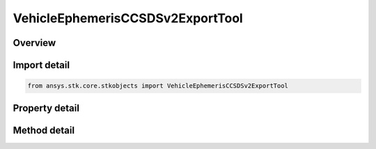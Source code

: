 VehicleEphemerisCCSDSv2ExportTool
=================================

.. py:class:: ansys.stk.core.stkobjects.VehicleEphemerisCCSDSv2ExportTool

   The Ephemeris/Attitude Export Tool for CCSDSv2 Ephemeris type.

.. py:currentmodule:: VehicleEphemerisCCSDSv2ExportTool

Overview
--------

.. tab-set::

    .. tab-item:: Methods

        .. list-table::
            :header-rows: 0
            :widths: auto

            * - :py:attr:`~ansys.stk.core.stkobjects.VehicleEphemerisCCSDSv2ExportTool.export`
              - Export the ephemeris file.

    .. tab-item:: Properties

        .. list-table::
            :header-rows: 0
            :widths: auto

            * - :py:attr:`~ansys.stk.core.stkobjects.VehicleEphemerisCCSDSv2ExportTool.originator`
              - A string that specifies an identifier of the organization producing the data file.
            * - :py:attr:`~ansys.stk.core.stkobjects.VehicleEphemerisCCSDSv2ExportTool.object_identifier`
              - A string defining the Object ID - to be specified as the international spacecraft designator, also known as an NSSDC identifier.
            * - :py:attr:`~ansys.stk.core.stkobjects.VehicleEphemerisCCSDSv2ExportTool.object_name`
              - A name for the Object. By recommendation of the CCSDS standard, the name from the SPACEWARN Bulletin should be used.
            * - :py:attr:`~ansys.stk.core.stkobjects.VehicleEphemerisCCSDSv2ExportTool.central_body_name`
              - Get or set the central body of the satellite.
            * - :py:attr:`~ansys.stk.core.stkobjects.VehicleEphemerisCCSDSv2ExportTool.reference_frame`
              - Get or set the reference frame of the ephemeris.
            * - :py:attr:`~ansys.stk.core.stkobjects.VehicleEphemerisCCSDSv2ExportTool.date_format`
              - Get or set the desired date format.
            * - :py:attr:`~ansys.stk.core.stkobjects.VehicleEphemerisCCSDSv2ExportTool.ephemeris_format`
              - Get or set the desired format to be used for representing the position and velocity information as either scientific notation or floating point notation. Scientific notation is recommended when possible.
            * - :py:attr:`~ansys.stk.core.stkobjects.VehicleEphemerisCCSDSv2ExportTool.time_precision`
              - If selected, STK uses the Step Size specified in the vehicle's Basic properties. If not selected, specify a Step Size. Dimensionless.
            * - :py:attr:`~ansys.stk.core.stkobjects.VehicleEphemerisCCSDSv2ExportTool.step_size`
              - If the Use Ephemeris Steps option is not selected, enter a Step Size to be used for the vehicle.
            * - :py:attr:`~ansys.stk.core.stkobjects.VehicleEphemerisCCSDSv2ExportTool.time_period`
              - Set the time period. Options are Use Entire Ephemeris - STK creates a data file using the Start and Stop Time specified in the vehicle's Orbit tab or Specify Time Period - STK creates a data file using the Start and Stop Time specified here.
            * - :py:attr:`~ansys.stk.core.stkobjects.VehicleEphemerisCCSDSv2ExportTool.reference_frames_supported`
              - Return an array of valid choices.
            * - :py:attr:`~ansys.stk.core.stkobjects.VehicleEphemerisCCSDSv2ExportTool.use_satellite_center_and_frame`
              - Use the satellite center and frame. Setting the property to 'True' will cause CentralBody and ReferenceFrame properties become read-only.
            * - :py:attr:`~ansys.stk.core.stkobjects.VehicleEphemerisCCSDSv2ExportTool.time_system`
              - Get or set the time system of the ephemeris.
            * - :py:attr:`~ansys.stk.core.stkobjects.VehicleEphemerisCCSDSv2ExportTool.include_acceleration`
              - Include acceleration data in the exported file.
            * - :py:attr:`~ansys.stk.core.stkobjects.VehicleEphemerisCCSDSv2ExportTool.include_covariance`
              - Include covariance data in the exported file. If covariance data is not available, this property becomes read-only.
            * - :py:attr:`~ansys.stk.core.stkobjects.VehicleEphemerisCCSDSv2ExportTool.has_covariance_data`
              - Return true if the object has covariance data.
            * - :py:attr:`~ansys.stk.core.stkobjects.VehicleEphemerisCCSDSv2ExportTool.file_format`
              - Get or set the file format that will be generated by the export tool.



Import detail
-------------

.. code-block:: python

    from ansys.stk.core.stkobjects import VehicleEphemerisCCSDSv2ExportTool


Property detail
---------------

.. py:property:: originator
    :canonical: ansys.stk.core.stkobjects.VehicleEphemerisCCSDSv2ExportTool.originator
    :type: str

    A string that specifies an identifier of the organization producing the data file.

.. py:property:: object_identifier
    :canonical: ansys.stk.core.stkobjects.VehicleEphemerisCCSDSv2ExportTool.object_identifier
    :type: str

    A string defining the Object ID - to be specified as the international spacecraft designator, also known as an NSSDC identifier.

.. py:property:: object_name
    :canonical: ansys.stk.core.stkobjects.VehicleEphemerisCCSDSv2ExportTool.object_name
    :type: str

    A name for the Object. By recommendation of the CCSDS standard, the name from the SPACEWARN Bulletin should be used.

.. py:property:: central_body_name
    :canonical: ansys.stk.core.stkobjects.VehicleEphemerisCCSDSv2ExportTool.central_body_name
    :type: str

    Get or set the central body of the satellite.

.. py:property:: reference_frame
    :canonical: ansys.stk.core.stkobjects.VehicleEphemerisCCSDSv2ExportTool.reference_frame
    :type: CCSDSReferenceFrame

    Get or set the reference frame of the ephemeris.

.. py:property:: date_format
    :canonical: ansys.stk.core.stkobjects.VehicleEphemerisCCSDSv2ExportTool.date_format
    :type: CCSDSDateFormat

    Get or set the desired date format.

.. py:property:: ephemeris_format
    :canonical: ansys.stk.core.stkobjects.VehicleEphemerisCCSDSv2ExportTool.ephemeris_format
    :type: CCSDSEphemerisFormatType

    Get or set the desired format to be used for representing the position and velocity information as either scientific notation or floating point notation. Scientific notation is recommended when possible.

.. py:property:: time_precision
    :canonical: ansys.stk.core.stkobjects.VehicleEphemerisCCSDSv2ExportTool.time_precision
    :type: int

    If selected, STK uses the Step Size specified in the vehicle's Basic properties. If not selected, specify a Step Size. Dimensionless.

.. py:property:: step_size
    :canonical: ansys.stk.core.stkobjects.VehicleEphemerisCCSDSv2ExportTool.step_size
    :type: ExportToolStepSize

    If the Use Ephemeris Steps option is not selected, enter a Step Size to be used for the vehicle.

.. py:property:: time_period
    :canonical: ansys.stk.core.stkobjects.VehicleEphemerisCCSDSv2ExportTool.time_period
    :type: ExportToolTimePeriod

    Set the time period. Options are Use Entire Ephemeris - STK creates a data file using the Start and Stop Time specified in the vehicle's Orbit tab or Specify Time Period - STK creates a data file using the Start and Stop Time specified here.

.. py:property:: reference_frames_supported
    :canonical: ansys.stk.core.stkobjects.VehicleEphemerisCCSDSv2ExportTool.reference_frames_supported
    :type: list

    Return an array of valid choices.

.. py:property:: use_satellite_center_and_frame
    :canonical: ansys.stk.core.stkobjects.VehicleEphemerisCCSDSv2ExportTool.use_satellite_center_and_frame
    :type: bool

    Use the satellite center and frame. Setting the property to 'True' will cause CentralBody and ReferenceFrame properties become read-only.

.. py:property:: time_system
    :canonical: ansys.stk.core.stkobjects.VehicleEphemerisCCSDSv2ExportTool.time_system
    :type: CCSDSTimeSystem

    Get or set the time system of the ephemeris.

.. py:property:: include_acceleration
    :canonical: ansys.stk.core.stkobjects.VehicleEphemerisCCSDSv2ExportTool.include_acceleration
    :type: bool

    Include acceleration data in the exported file.

.. py:property:: include_covariance
    :canonical: ansys.stk.core.stkobjects.VehicleEphemerisCCSDSv2ExportTool.include_covariance
    :type: bool

    Include covariance data in the exported file. If covariance data is not available, this property becomes read-only.

.. py:property:: has_covariance_data
    :canonical: ansys.stk.core.stkobjects.VehicleEphemerisCCSDSv2ExportTool.has_covariance_data
    :type: bool

    Return true if the object has covariance data.

.. py:property:: file_format
    :canonical: ansys.stk.core.stkobjects.VehicleEphemerisCCSDSv2ExportTool.file_format
    :type: EphemExportToolFileFormat

    Get or set the file format that will be generated by the export tool.


Method detail
-------------






















.. py:method:: export(self, file_name: str) -> None
    :canonical: ansys.stk.core.stkobjects.VehicleEphemerisCCSDSv2ExportTool.export

    Export the ephemeris file.

    :Parameters:

        **file_name** : :obj:`~str`


    :Returns:

        :obj:`~None`










